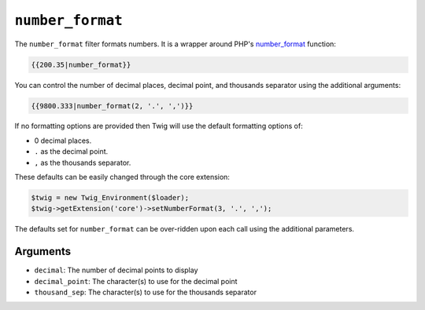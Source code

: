 ``number_format``
=================

.. versionadded:: 1.5
    The ``number_format`` filter was added in Twig 1.5

The ``number_format`` filter formats numbers.  It is a wrapper around PHP's
`number_format`_ function:

.. code-block:: jinja

    {{200.35|number_format}}

You can control the number of decimal places, decimal point, and thousands
separator using the additional arguments:

.. code-block:: jinja

    {{9800.333|number_format(2, '.', ',')}}

If no formatting options are provided then Twig will use the default formatting
options of:

* 0 decimal places.
* ``.`` as the decimal point.
* ``,`` as the thousands separator.

These defaults can be easily changed through the core extension:

.. code-block:: php

    $twig = new Twig_Environment($loader);
    $twig->getExtension('core')->setNumberFormat(3, '.', ',');

The defaults set for ``number_format`` can be over-ridden upon each call using the
additional parameters.

Arguments
---------

* ``decimal``:       The number of decimal points to display
* ``decimal_point``: The character(s) to use for the decimal point
* ``thousand_sep``:   The character(s) to use for the thousands separator

.. _`number_format`: http://php.net/number_format
